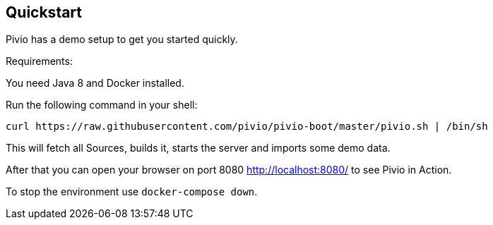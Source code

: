 [[section-quickstart]]
== Quickstart

Pivio has a demo setup to get you started quickly.

Requirements:

You need Java 8 and Docker installed.

Run the following command in your shell:

```
curl https://raw.githubusercontent.com/pivio/pivio-boot/master/pivio.sh | /bin/sh
```

This will fetch all Sources, builds it, starts the server and imports some demo data.

After that you can open your browser on port 8080 http://localhost:8080/ to see Pivio in Action.

To stop the environment use `docker-compose down`.
